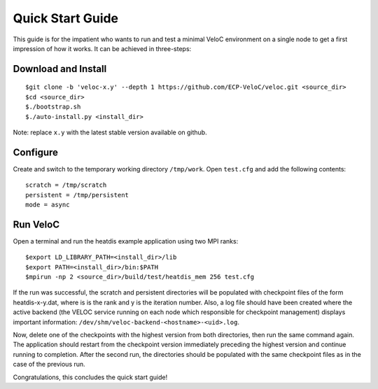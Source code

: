 Quick Start Guide
=================

This guide is for the impatient who wants to run and test a minimal
VeloC environment on a single node to get a first impression of how
it works. It can be achieved in three-steps:

Download and Install
--------------------

::

    $git clone -b 'veloc-x.y' --depth 1 https://github.com/ECP-VeloC/veloc.git <source_dir>
    $cd <source_dir>
    $./bootstrap.sh
    $./auto-install.py <install_dir>

Note: replace ``x.y`` with the latest stable version available on github.

Configure
---------

Create and switch to the temporary working directory ``/tmp/work``.
Open ``test.cfg`` and add the following contents:

::

    scratch = /tmp/scratch
    persistent = /tmp/persistent
    mode = async

Run VeloC
---------

Open a terminal and run the heatdis example application using two MPI ranks:

::

    $export LD_LIBRARY_PATH=<install_dir>/lib
    $export PATH=<install_dir>/bin:$PATH
    $mpirun -np 2 <source_dir>/build/test/heatdis_mem 256 test.cfg

If the run was successful, the scratch and persistent directories will be populated 
with checkpoint files of the form heatdis-x-y.dat, where is is the rank and y is
the iteration number. Also, a log file should have been created where the active
backend (the VELOC service running on each node which responsible for checkpoint management)
displays important information: ``/dev/shm/veloc-backend-<hostname>-<uid>.log``.

Now, delete one of the checkpoints with the highest version
from both directories, then run the same command again. The application should
restart from the checkpoint version immediately preceding the highest version and
continue running to completion. After the second run, the directories should be
populated with the same checkpoint files as in the case of the previous run.

Congratulations, this concludes the quick start guide!
